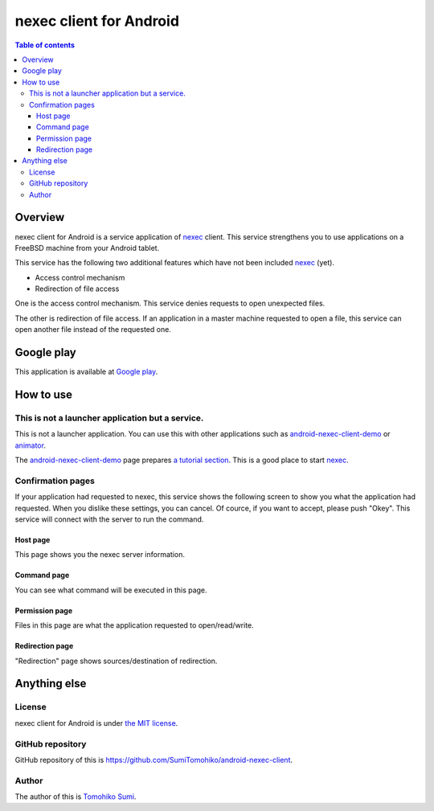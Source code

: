 
nexec client for Android
************************

.. image:: icon.png

.. contents:: Table of contents

Overview
========

nexec client for Android is a service application of nexec_ client. This service
strengthens you to use applications on a FreeBSD machine from your Android
tablet.

.. _nexec: http://neko-daisuki.ddo.jp/~SumiTomohiko/nexec/index.html

This service has the following two additional features which have not been
included nexec_ (yet).

* Access control mechanism
* Redirection of file access

One is the access control mechanism. This service denies requests to open
unexpected files.

The other is redirection of file access. If an application in a master machine
requested to open a file, this service can open another file instead of the
requested one.

Google play
===========

This application is available at `Google play`_.

.. _Google play: https://play.google.com/store/apps/details?id=jp.gr.java_conf.neko_daisuki.android.nexec.client

How to use
==========

This is not a launcher application but a service.
-------------------------------------------------

This is not a launcher application. You can use this with other applications
such as `android-nexec-client-demo`_ or `animator`_.

The `android-nexec-client-demo`_ page prepares `a tutorial section`_. This is a
good place to start nexec_.

.. _android-nexec-client-demo:
    http://neko-daisuki.ddo.jp/~SumiTomohiko/android-nexec-client-demo/index.html
.. _animator: http://neko-daisuki.ddo.jp/~SumiTomohiko/animator/index.html
.. _a tutorial section:
    http://neko-daisuki.ddo.jp/~SumiTomohiko/android-nexec-client-demo/index.html#tutorial

Confirmation pages
------------------

If your application had requested to nexec, this service shows the following
screen to show you what the application had requested. When you dislike these
settings, you can cancel. Of cource, if you want to accept, please push "Okey".
This service will connect with the server to run the command.

Host page
.........

This page shows you the nexec server information.

.. image:: host_page-thumb.png
    :target: host_page.png

Command page
............

You can see what command will be executed in this page.

.. image:: command_page-thumb.png
    :target: command_page.png

Permission page
...............

Files in this page are what the application requested to open/read/write.

.. image:: permission_page-thumb.png
    :target: permission_page.png

Redirection page
................

"Redirection" page shows sources/destination of redirection.

.. image:: redirection_page-thumb.png
    :target: redirection_page.png

Anything else
=============

License
-------

nexec client for Android is under `the MIT license`_.

.. _the MIT license:
    https://github.com/SumiTomohiko/android-nexec-client/blob/master/COPYING.rst#mit-license

GitHub repository
-----------------

GitHub repository of this is
https://github.com/SumiTomohiko/android-nexec-client.

Author
------

The author of this is `Tomohiko Sumi`_.

.. _Tomohiko Sumi: http://neko-daisuki.ddo.jp/~SumiTomohiko/index.html

.. vim: tabstop=4 shiftwidth=4 expandtab softtabstop=4
